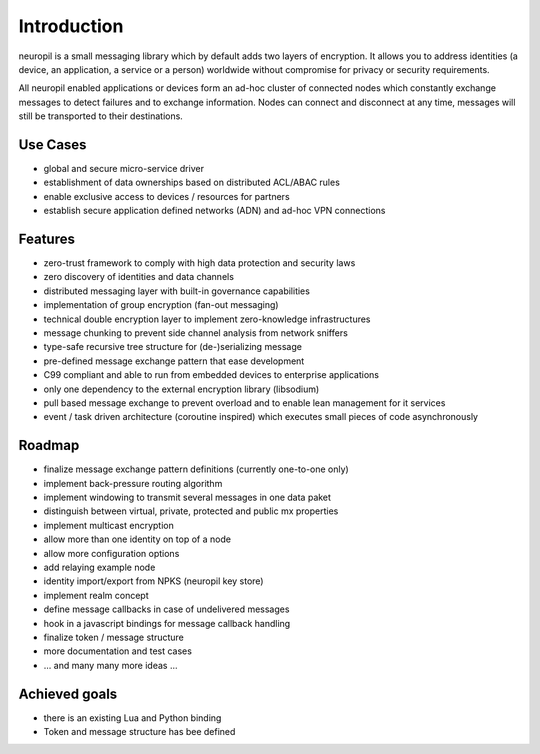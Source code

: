 ..
  SPDX-FileCopyrightText: 2016-2021 by pi-lar GmbH
..
  SPDX-License-Identifier: OSL-3.0

************
Introduction
************

neuropil is a small messaging library which by default adds two layers of encryption.
It allows you to address identities (a device, an application, a service or a person) worldwide 
without compromise for privacy or security requirements.

All neuropil enabled applications or devices form an ad-hoc cluster of connected nodes which
constantly exchange messages to detect failures and to exchange information. Nodes can connect and
disconnect at any time, messages will still be transported to their destinations.

.. raw:: html

   <hr width=200>


Use Cases
*********

* global and secure micro-service driver
* establishment of data ownerships based on distributed ACL/ABAC rules
* enable exclusive access to devices / resources for partners
* establish secure application defined networks (ADN) and ad-hoc VPN connections

.. raw:: html

   <hr width=200>


Features
********

* zero-trust framework to comply with high data protection and security laws
* zero discovery of identities and data channels
* distributed messaging layer with built-in governance capabilities
* implementation of group encryption (fan-out messaging)
* technical double encryption layer to implement zero-knowledge infrastructures
* message chunking to prevent side channel analysis from network sniffers
* type-safe recursive tree structure for (de-)serializing message
* pre-defined message exchange pattern that ease development
* C99 compliant and able to run from embedded devices to enterprise applications
* only one dependency to the external encryption library (libsodium)
* pull based message exchange to prevent overload and to enable lean management for it services
* event / task driven architecture (coroutine inspired) which executes small pieces of code asynchronously

.. raw:: html

   <hr width=200>


Roadmap
*******

* finalize message exchange pattern definitions (currently one-to-one only)
* implement back-pressure routing algorithm
* implement windowing to transmit several messages in one data paket
* distinguish between virtual, private, protected and public mx properties
* implement multicast encryption
* allow more than one identity on top of a node
* allow more configuration options
* add relaying example node
* identity import/export from NPKS (neuropil key store)
* implement realm concept
* define message callbacks in case of undelivered messages
* hook in a javascript bindings for message callback handling
* finalize token / message structure
* more documentation and test cases
* ... and many many more ideas ...


Achieved goals
**************

* there is an existing Lua and Python binding
* Token and message structure has bee defined

